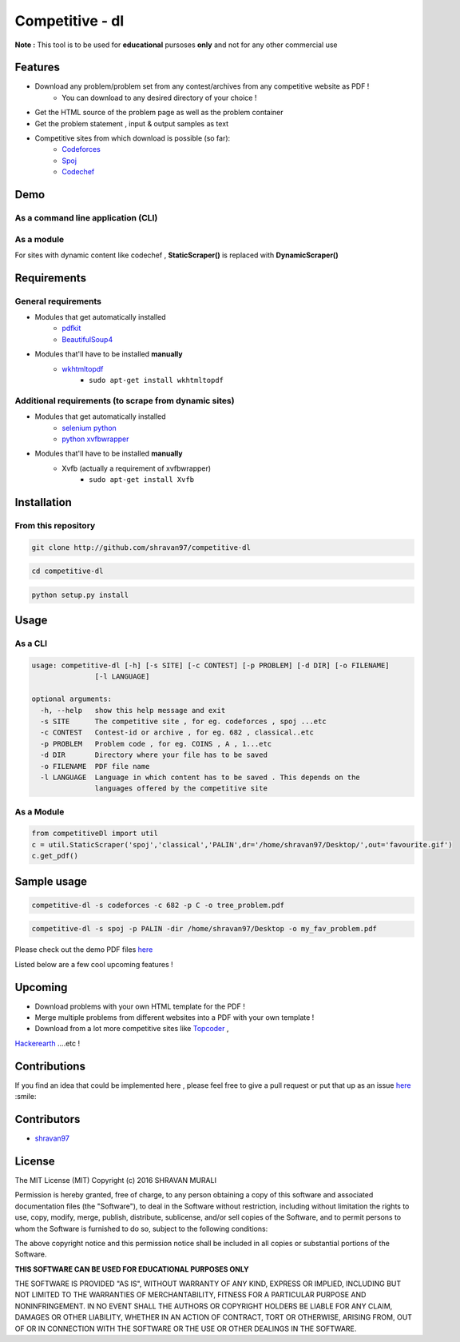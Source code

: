 Competitive - dl 
---------------- 

**Note :** This tool is to be used for **educational** pursoses **only** and not for any other commercial use

Features 
~~~~~~~~ 
- Download any problem/problem set from any contest/archives from any competitive website as PDF !
	* You can download to any desired directory of your choice !
- Get the HTML source of the problem page as well as the problem container
- Get the problem statement , input & output samples as text  
- Competitive sites from which download is possible (so far):
	* `Codeforces <http://codeforces.com>`__  
	* `Spoj <http://spoj.com>`__
	* `Codechef <http://codechef.com>`__  

Demo 
~~~~ 
As a command line application (CLI) 
''''''''''''''''''''''''''''''''''' 
.. image:: https://cloud.githubusercontent.com/assets/10980285/16903220/75f5e1d4-4c95-11e6-87b4-92a1b49605a5.gif


As a module 
''''''''''' 
.. image:: https://cloud.githubusercontent.com/assets/10980285/16902720/b3dcdcb6-4c84-11e6-836f-f5af79642763.gif  

For sites with dynamic content like codechef , **StaticScraper()** is replaced with **DynamicScraper()**  


Requirements 
~~~~~~~~~~~~ 
General requirements 
'''''''''''''''''''' 
- Modules that get automatically installed
	- `pdfkit <https://pypi.python.org/pypi/pdfkit>`__
	- `BeautifulSoup4 <https://www.crummy.com/software/BeautifulSoup/bs4/doc/>`__
- Modules that'll have to be installed **manually**
	- `wkhtmltopdf <http://wkhtmltopdf.org>`__
		- ``sudo apt-get install wkhtmltopdf``  

Additional requirements (to scrape from dynamic sites) 
'''''''''''''''''''''''''''''''''''''''''''''''''''''' 
- Modules that get automatically installed
	- `selenium python <http://selenium-python.readthedocs.io/installation.html>`__
	- `python xvfbwrapper <https://pypi.python.org/pypi/xvfbwrapper/0.2.8>`__
- Modules that'll have to be installed **manually**
	- Xvfb (actually a requirement of xvfbwrapper)
		- ``sudo apt-get install Xvfb``

Installation 
~~~~~~~~~~~~ 
From this repository 
'''''''''''''''''''' 
.. code:: sh
	
	   git clone http://github.com/shravan97/competitive-dl 


.. code:: sh

	cd competitive-dl 


.. code:: sh

	python setup.py install  


Usage 
~~~~~ 
As a CLI 
'''''''' 
.. code:: sh

	usage: competitive-dl [-h] [-s SITE] [-c CONTEST] [-p PROBLEM] [-d DIR] [-o FILENAME]
	               [-l LANGUAGE]
	
	optional arguments:
	  -h, --help   show this help message and exit
	  -s SITE      The competitive site , for eg. codeforces , spoj ...etc
	  -c CONTEST   Contest-id or archive , for eg. 682 , classical..etc
	  -p PROBLEM   Problem code , for eg. COINS , A , 1...etc
	  -d DIR       Directory where your file has to be saved
	  -o FILENAME  PDF file name
	  -l LANGUAGE  Language in which content has to be saved . This depends on the
	               languages offered by the competitive site

As a Module 
''''''''''' 

.. code:: python

	from competitiveDl import util
	c = util.StaticScraper('spoj','classical','PALIN',dr='/home/shravan97/Desktop/',out='favourite.gif')
	c.get_pdf()

Sample usage 
~~~~~~~~~~~~ 

.. code:: sh

	competitive-dl -s codeforces -c 682 -p C -o tree_problem.pdf 


.. code:: sh

	competitive-dl -s spoj -p PALIN -dir /home/shravan97/Desktop -o my_fav_problem.pdf 

  
Please check out the demo PDF files `here <http://github.com/shravan97/competitive-dl/tree/master/demo>`__


Listed below are a few cool upcoming features !

Upcoming 
~~~~~~~~ 
- Download problems with your own HTML template for the PDF !
- Merge multiple problems from different websites into a PDF with your own template !
- Download from a lot more competitive sites like `Topcoder <http://topcoder.com>`__ , 
`Hackerearth <http://hackerearth.com>`__ ....etc !  

Contributions 
~~~~~~~~~~~~~ 
If you find an idea that could be implemented here , please feel free to give a pull request or put that up as an issue `here <http://github.com/shravan97/competitive-dl/issues>`__ :smile:

Contributors 
~~~~~~~~~~~~ 
- `shravan97 <http://github.com/shravan97>`__

License 
~~~~~~~ 
The MIT License (MIT)
Copyright (c) 2016 SHRAVAN MURALI

Permission is hereby granted, free of charge, to any person obtaining a copy of this software and associated documentation files (the "Software"), to deal in the Software without restriction, including without limitation the rights to use, copy, modify, merge, publish, distribute, sublicense, and/or sell copies of the Software, and to permit persons to whom the Software is furnished to do so, subject to the following conditions:

The above copyright notice and this permission notice shall be included in all copies or substantial portions of the Software.

**THIS SOFTWARE CAN BE USED FOR EDUCATIONAL PURPOSES ONLY**  

THE SOFTWARE IS PROVIDED "AS IS", WITHOUT WARRANTY OF ANY KIND, EXPRESS OR IMPLIED, INCLUDING BUT NOT LIMITED TO THE WARRANTIES OF MERCHANTABILITY, FITNESS FOR A PARTICULAR PURPOSE AND NONINFRINGEMENT. IN NO EVENT SHALL THE AUTHORS OR COPYRIGHT HOLDERS BE LIABLE FOR ANY CLAIM, DAMAGES OR OTHER LIABILITY, WHETHER IN AN ACTION OF CONTRACT, TORT OR OTHERWISE, ARISING FROM, OUT OF OR IN CONNECTION WITH THE SOFTWARE OR THE USE OR OTHER DEALINGS IN THE SOFTWARE.
